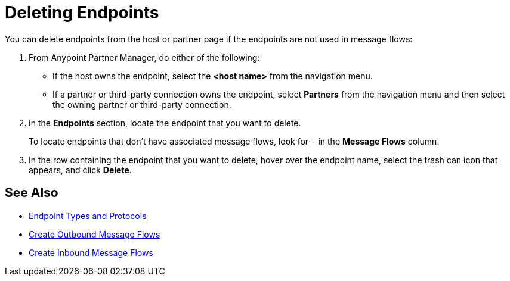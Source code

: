 = Deleting Endpoints

You can delete endpoints from the
host or partner page if the endpoints are not used in message flows:

. From Anypoint Partner Manager, do either of the following:
* If the host owns the endpoint, select the *<host name>* from the navigation menu.
* If a partner or third-party connection owns the endpoint, select *Partners* from the navigation menu and then select the owning partner or third-party connection.
. In the *Endpoints* section, locate the endpoint that you want to delete.
+
To locate endpoints that don’t have associated message flows, look for `-` in the *Message Flows* column.
+
. In the row containing the endpoint that you want to delete, hover over the endpoint name, select the trash can icon that appears, and click *Delete*.

== See Also

* xref:xxxendpoints.adoc[Endpoint Types and Protocols]
* xref:create-outbound-message-flow.adoc[Create Outbound Message Flows]
* xref:configure-message-flows.adoc[Create Inbound Message Flows]
